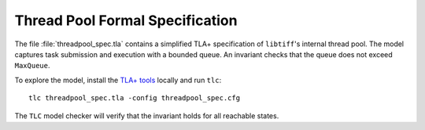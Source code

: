 Thread Pool Formal Specification
================================

The file :file:`threadpool_spec.tla` contains a simplified TLA+ specification of
``libtiff``'s internal thread pool.  The model captures task submission and
execution with a bounded queue.  An invariant checks that the queue does not
exceed ``MaxQueue``.

To explore the model, install the `TLA\+ tools <https://github.com/tlaplus/tlaplus/releases>`_
locally and run ``tlc``::

  tlc threadpool_spec.tla -config threadpool_spec.cfg

The ``TLC`` model checker will verify that the invariant holds for all
reachable states.
